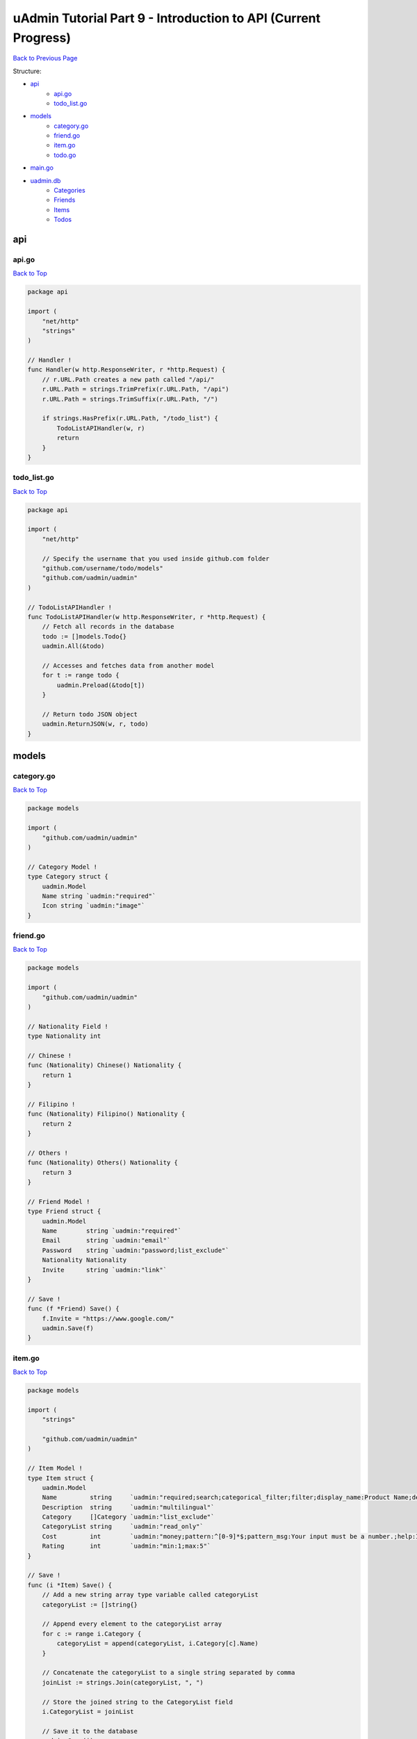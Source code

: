 uAdmin Tutorial Part 9 - Introduction to API (Current Progress)
===============================================================
`Back to Previous Page`_

.. _Back to Previous Page: https://uadmin-docs.readthedocs.io/en/latest/tutorial/part9.html

Structure:

* `api`_
    * `api.go`_
    * `todo_list.go`_
* `models`_
    * `category.go`_
    * `friend.go`_
    * `item.go`_
    * `todo.go`_
* `main.go`_
* `uadmin.db`_
    * `Categories`_
    * `Friends`_
    * `Items`_
    * `Todos`_

.. _api: https://uadmin-docs.readthedocs.io/en/latest/tutorial/full_code/part9.html#id1
.. _api.go: https://uadmin-docs.readthedocs.io/en/latest/tutorial/full_code/part9.html#id2
.. _todo_list.go: https://uadmin-docs.readthedocs.io/en/latest/tutorial/full_code/part9.html#id3
.. _models: https://uadmin-docs.readthedocs.io/en/latest/tutorial/full_code/part9.html#id4
.. _category.go: https://uadmin-docs.readthedocs.io/en/latest/tutorial/full_code/part9.html#id5
.. _friend.go: https://uadmin-docs.readthedocs.io/en/latest/tutorial/full_code/part9.html#id6
.. _item.go: https://uadmin-docs.readthedocs.io/en/latest/tutorial/full_code/part9.html#id7
.. _todo.go: https://uadmin-docs.readthedocs.io/en/latest/tutorial/full_code/part9.html#id8
.. _main.go: https://uadmin-docs.readthedocs.io/en/latest/tutorial/full_code/part9.html#id9
.. _uadmin.db: https://uadmin-docs.readthedocs.io/en/latest/tutorial/full_code/part9.html#id10
.. _Categories: https://uadmin-docs.readthedocs.io/en/latest/tutorial/full_code/part9.html#id11
.. _Friends: https://uadmin-docs.readthedocs.io/en/latest/tutorial/full_code/part9.html#id12
.. _Items: https://uadmin-docs.readthedocs.io/en/latest/tutorial/full_code/part9.html#id13
.. _Todos: https://uadmin-docs.readthedocs.io/en/latest/tutorial/full_code/part9.html#id14

api
---

**api.go**
^^^^^^^^^^
`Back to Top`_

.. code-block:: go

    package api

    import (
        "net/http"
        "strings"
    )

    // Handler !
    func Handler(w http.ResponseWriter, r *http.Request) {
        // r.URL.Path creates a new path called "/api/"
        r.URL.Path = strings.TrimPrefix(r.URL.Path, "/api")
        r.URL.Path = strings.TrimSuffix(r.URL.Path, "/")

        if strings.HasPrefix(r.URL.Path, "/todo_list") {
            TodoListAPIHandler(w, r)
            return
        }
    }

**todo_list.go**
^^^^^^^^^^^^^^^^
`Back to Top`_

.. code-block:: go

    package api

    import (
        "net/http"

        // Specify the username that you used inside github.com folder
        "github.com/username/todo/models"
        "github.com/uadmin/uadmin"
    )

    // TodoListAPIHandler !
    func TodoListAPIHandler(w http.ResponseWriter, r *http.Request) {
        // Fetch all records in the database
        todo := []models.Todo{}
        uadmin.All(&todo)

        // Accesses and fetches data from another model
        for t := range todo {
            uadmin.Preload(&todo[t])
        }

        // Return todo JSON object
        uadmin.ReturnJSON(w, r, todo)
    }

models
------

**category.go**
^^^^^^^^^^^^^^^
`Back to Top`_

.. code-block:: go

    package models

    import (
        "github.com/uadmin/uadmin"
    )

    // Category Model !
    type Category struct {
        uadmin.Model
        Name string `uadmin:"required"`
        Icon string `uadmin:"image"`
    }

**friend.go**
^^^^^^^^^^^^^^^
`Back to Top`_

.. code-block:: go

    package models

    import (
        "github.com/uadmin/uadmin"
    )

    // Nationality Field !
    type Nationality int

    // Chinese !
    func (Nationality) Chinese() Nationality {
        return 1
    }

    // Filipino !
    func (Nationality) Filipino() Nationality {
        return 2
    }

    // Others !
    func (Nationality) Others() Nationality {
        return 3
    }

    // Friend Model !
    type Friend struct {
        uadmin.Model
        Name        string `uadmin:"required"`
        Email       string `uadmin:"email"`
        Password    string `uadmin:"password;list_exclude"`
        Nationality Nationality
        Invite      string `uadmin:"link"`
    }

    // Save !
    func (f *Friend) Save() {
        f.Invite = "https://www.google.com/"
        uadmin.Save(f)
    }

**item.go**
^^^^^^^^^^^
`Back to Top`_

.. code-block:: go

    package models

    import (
        "strings"

        "github.com/uadmin/uadmin"
    )

    // Item Model !
    type Item struct {
        uadmin.Model
        Name         string     `uadmin:"required;search;categorical_filter;filter;display_name:Product Name;default_value:Computer"`
        Description  string     `uadmin:"multilingual"`
        Category     []Category `uadmin:"list_exclude"`
        CategoryList string     `uadmin:"read_only"`
        Cost         int        `uadmin:"money;pattern:^[0-9]*$;pattern_msg:Your input must be a number.;help:Input numeric characters only in this field."`
        Rating       int        `uadmin:"min:1;max:5"`
    }

    // Save !
    func (i *Item) Save() {
        // Add a new string array type variable called categoryList
        categoryList := []string{}

        // Append every element to the categoryList array
        for c := range i.Category {
            categoryList = append(categoryList, i.Category[c].Name)
        }

        // Concatenate the categoryList to a single string separated by comma
        joinList := strings.Join(categoryList, ", ")

        // Store the joined string to the CategoryList field
        i.CategoryList = joinList

        // Save it to the database
        uadmin.Save(i)
    }


**todo.go**
^^^^^^^^^^^
`Back to Top`_

.. code-block:: go

    package models

    import (
        "time"

        "github.com/uadmin/uadmin"
    )

    // Todo Model !
    type Todo struct {
        uadmin.Model
        Name        string
        Description string `uadmin:"html"`
        Category    Category
        CategoryID  uint
        Friend      Friend `uadmin:"help:Who will be a part of your activity?"`
        FriendID    uint
        Item        Item `uadmin:"help:What are the requirements needed in order to accomplish your activity?"`
        ItemID      uint
        TargetDate  time.Time
        Progress    int `uadmin:"progress_bar"`
    }

main.go
-------
`Back to Top`_

.. code-block:: go

    package main

    import (
        "net/http"

        // Specify the username that you used inside github.com folder
        "github.com/username/todo/api"
        "github.com/username/todo/models"
        "github.com/uadmin/uadmin"
    )

    func main() {
        uadmin.Register(
            models.Todo{},
            models.Category{},
            models.Friend{},
            models.Item{},
        )

        uadmin.RegisterInlines(models.Category{}, map[string]string{
            "Todo": "CategoryID",
        })
        uadmin.RegisterInlines(models.Friend{}, map[string]string{
            "Todo": "FriendID",
        })
        uadmin.RegisterInlines(models.Item{}, map[string]string{
            "Todo": "ItemID",
        })

        // Initialize Setting model
        setting := uadmin.Setting{}

        // Get the code
        uadmin.Get(&setting, "code = ?", "uAdmin.RootURL")

        // Assign the value as "/admin/"
        setting.ParseFormValue([]string{"/admin/"})

        // Save changes
        setting.Save()

        // API Handler
        http.HandleFunc("/api/", uadmin.Handler(api.Handler))

        uadmin.StartServer()
    }


uadmin.db
---------

**Categories**
^^^^^^^^^^^^^^
`Back to Top`_

.. image:: assets/categorymodelupdate2.png

**Friends**
^^^^^^^^^^^
`Back to Top`_

.. image:: assets/friendmodelupdate.png

**Items**
^^^^^^^^^
`Back to Top`_

.. image:: assets/itemmodelupdate2.png

**Todos**
^^^^^^^^^
`Back to Top`_

.. _Back To Top: https://uadmin-docs.readthedocs.io/en/latest/tutorial/full_code/part9.htmll#uadmin-tutorial-part-9-introduction-to-api-current-progress

.. image:: assets/todomodelupdate3.png